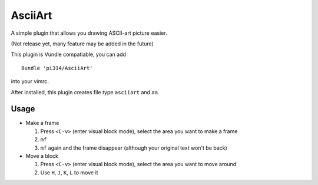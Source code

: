 ========
AsciiArt
========

A simple plugin that allows you drawing ASCII-art picture easier.

(Not release yet, many feature may be added in the future)

This plugin is Vundle compatiable, you can add ::

  Bundle 'pi314/AsciiArt'

into your vimrc.

After installed, this plugin creates file type ``asciiart`` and ``aa``.

Usage
-----

* Make a frame

  1.  Press ``<C-v>`` (enter visual block mode), select the area you want to make a frame
  2.  ``mf``
  3.  ``mf`` again and the frame disappear (although your original text won't be back)

* Move a block

  1.  Press ``<C-v>`` (enter visual block mode), select the area you want to move around
  2.  Use ``H``, ``J``, ``K``, ``L`` to move it
